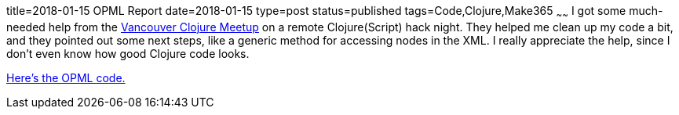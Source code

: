 title=2018-01-15 OPML Report
date=2018-01-15
type=post
status=published
tags=Code,Clojure,Make365
~~~~~~
I got some much-needed help from the
https://www.meetup.com/Vancouver-Clojure/[Vancouver Clojure Meetup]
on a remote Clojure(Script) hack night.
They helped me clean up my code a bit,
and they pointed out some next steps,
like a generic method for accessing
nodes in the XML.
I really appreciate the help,
since I don't even know
how good Clojure code looks.

https://github.com/jflinchbaugh/clojure-exercises/blob/be67aef3b5134bf71c0b8d08e65584ee9d87207f/opml/opml.clj[Here's the OPML code.]
